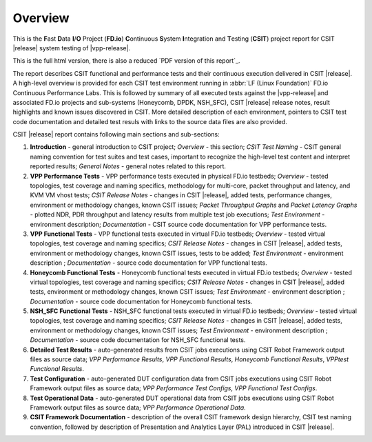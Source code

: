 Overview
========

This is the **F**\ast **D**\ata **I**/**O** Project (**FD.io**) **C**\ontinuous
**S**\ystem **I**\ntegration and **T**\esting (**CSIT**) project report for CSIT
|release| system testing of |vpp-release|.

This is the full html version, there is also a reduced
`PDF version of this report`_.

The report describes CSIT functional and performance tests and their
continuous execution delivered in CSIT |release|. A high-level overview is
provided for each CSIT test environment running in :abbr:`LF (Linux Foundation)`
FD.io Continuous Performance Labs. This is followed by summary of all executed
tests against the |vpp-release| and associated FD.io projects and sub-systems
(Honeycomb, DPDK, NSH_SFC), CSIT |release| release notes, result highlights and
known issues discovered in CSIT. More detailed description of each environment,
pointers to CSIT test code documentation and detailed test resuls with links to
the source data files are also provided.

CSIT |release| report contains following main sections and sub-sections:

#. **Introduction** - general introduction to CSIT project; *Overview* -
   this section; *CSIT Test Naming* - CSIT general naming convention for test
   suites and test cases, important to recognize the high-level test content
   and interpret reported results; *General Notes* - general notes related to
   this report.

#. **VPP Performance Tests** - VPP performance tests executed in physical
   FD.io testbeds; *Overview* - tested topologies, test coverage and naming
   specifics, methodology for multi-core, packet throughput and latency, and
   KVM VM vhost tests; *CSIT Release Notes* - changes in CSIT |release|, added
   tests, performance changes, environment or methodology changes, known CSIT
   issues; *Packet Throughput Graphs* and *Packet Latency
   Graphs* - plotted NDR, PDR throughput and latency results from multiple
   test job executions; *Test Environment* - environment description;
   *Documentation* - CSIT source code documentation for VPP performance tests.

#. **VPP Functional Tests** - VPP functional tests executed in virtual
   FD.io testbeds; *Overview* - tested virtual topologies, test coverage and
   naming specifics; *CSIT Release Notes* - changes in CSIT |release|, added
   tests, environment or methodology changes, known CSIT issues, tests to be
   added; *Test Environment* - environment description ; *Documentation* -
   source code documentation for VPP functional tests.

#. **Honeycomb Functional Tests** - Honeycomb functional tests executed in
   virtual FD.io testbeds; *Overview* - tested virtual topologies, test
   coverage and naming specifics; *CSIT Release Notes* - changes in CSIT
   |release|, added tests, environment or methodology changes, known CSIT issues;
   *Test Environment* - environment description ;
   *Documentation* - source code documentation for Honeycomb functional tests.

#. **NSH_SFC Functional Tests** - NSH_SFC functional tests executed in
   virtual FD.io testbeds; *Overview* - tested virtual topologies, test
   coverage and naming specifics; *CSIT Release Notes* - changes in CSIT
   |release|, added tests, environment or methodology changes, known CSIT issues;
   *Test Environment* - environment description ;
   *Documentation* - source code documentation for NSH_SFC functional tests.

#. **Detailed Test Results** - auto-generated results from CSIT jobs
   executions using CSIT Robot Framework output files as source data; *VPP
   Performance Results*, *VPP Functional
   Results*, *Honeycomb Functional Results*, *VPPtest Functional Results*.

#. **Test Configuration** - auto-generated DUT configuration data from CSIT jobs
   executions using CSIT Robot Framework output files as source data; *VPP
   Performance Test Configs*, *VPP Functional Test Configs*.

#. **Test Operational Data** - auto-generated DUT operational data from CSIT jobs
   executions using CSIT Robot Framework output files as source data; *VPP
   Performance Operational Data*.

#. **CSIT Framework Documentation** - description of the overall CSIT
   framework design hierarchy, CSIT test naming convention, followed by
   description of Presentation and Analytics Layer (PAL) introduced in
   CSIT |release|.